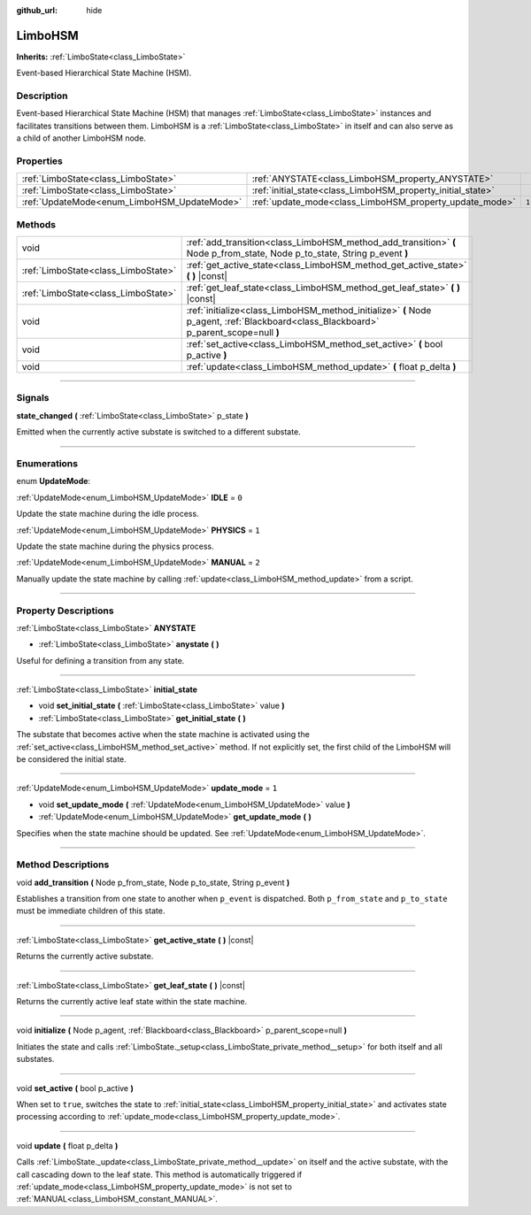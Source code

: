 :github_url: hide

.. DO NOT EDIT THIS FILE!!!
.. Generated automatically from Godot engine sources.
.. Generator: https://github.com/godotengine/godot/tree/4.2/doc/tools/make_rst.py.
.. XML source: https://github.com/godotengine/godot/tree/4.2/modules/limboai/doc_classes/LimboHSM.xml.

.. _class_LimboHSM:

LimboHSM
========

**Inherits:** :ref:`LimboState<class_LimboState>`

Event-based Hierarchical State Machine (HSM).

.. rst-class:: classref-introduction-group

Description
-----------

Event-based Hierarchical State Machine (HSM) that manages :ref:`LimboState<class_LimboState>` instances and facilitates transitions between them. LimboHSM is a :ref:`LimboState<class_LimboState>` in itself and can also serve as a child of another LimboHSM node.

.. rst-class:: classref-reftable-group

Properties
----------

.. table::
   :widths: auto

   +---------------------------------------------+-------------------------------------------------------------+-------+
   | :ref:`LimboState<class_LimboState>`         | :ref:`ANYSTATE<class_LimboHSM_property_ANYSTATE>`           |       |
   +---------------------------------------------+-------------------------------------------------------------+-------+
   | :ref:`LimboState<class_LimboState>`         | :ref:`initial_state<class_LimboHSM_property_initial_state>` |       |
   +---------------------------------------------+-------------------------------------------------------------+-------+
   | :ref:`UpdateMode<enum_LimboHSM_UpdateMode>` | :ref:`update_mode<class_LimboHSM_property_update_mode>`     | ``1`` |
   +---------------------------------------------+-------------------------------------------------------------+-------+

.. rst-class:: classref-reftable-group

Methods
-------

.. table::
   :widths: auto

   +-------------------------------------+---------------------------------------------------------------------------------------------------------------------------------------+
   | void                                | :ref:`add_transition<class_LimboHSM_method_add_transition>` **(** Node p_from_state, Node p_to_state, String p_event **)**            |
   +-------------------------------------+---------------------------------------------------------------------------------------------------------------------------------------+
   | :ref:`LimboState<class_LimboState>` | :ref:`get_active_state<class_LimboHSM_method_get_active_state>` **(** **)** |const|                                                   |
   +-------------------------------------+---------------------------------------------------------------------------------------------------------------------------------------+
   | :ref:`LimboState<class_LimboState>` | :ref:`get_leaf_state<class_LimboHSM_method_get_leaf_state>` **(** **)** |const|                                                       |
   +-------------------------------------+---------------------------------------------------------------------------------------------------------------------------------------+
   | void                                | :ref:`initialize<class_LimboHSM_method_initialize>` **(** Node p_agent, :ref:`Blackboard<class_Blackboard>` p_parent_scope=null **)** |
   +-------------------------------------+---------------------------------------------------------------------------------------------------------------------------------------+
   | void                                | :ref:`set_active<class_LimboHSM_method_set_active>` **(** bool p_active **)**                                                         |
   +-------------------------------------+---------------------------------------------------------------------------------------------------------------------------------------+
   | void                                | :ref:`update<class_LimboHSM_method_update>` **(** float p_delta **)**                                                                 |
   +-------------------------------------+---------------------------------------------------------------------------------------------------------------------------------------+

.. rst-class:: classref-section-separator

----

.. rst-class:: classref-descriptions-group

Signals
-------

.. _class_LimboHSM_signal_state_changed:

.. rst-class:: classref-signal

**state_changed** **(** :ref:`LimboState<class_LimboState>` p_state **)**

Emitted when the currently active substate is switched to a different substate.

.. rst-class:: classref-section-separator

----

.. rst-class:: classref-descriptions-group

Enumerations
------------

.. _enum_LimboHSM_UpdateMode:

.. rst-class:: classref-enumeration

enum **UpdateMode**:

.. _class_LimboHSM_constant_IDLE:

.. rst-class:: classref-enumeration-constant

:ref:`UpdateMode<enum_LimboHSM_UpdateMode>` **IDLE** = ``0``

Update the state machine during the idle process.

.. _class_LimboHSM_constant_PHYSICS:

.. rst-class:: classref-enumeration-constant

:ref:`UpdateMode<enum_LimboHSM_UpdateMode>` **PHYSICS** = ``1``

Update the state machine during the physics process.

.. _class_LimboHSM_constant_MANUAL:

.. rst-class:: classref-enumeration-constant

:ref:`UpdateMode<enum_LimboHSM_UpdateMode>` **MANUAL** = ``2``

Manually update the state machine by calling :ref:`update<class_LimboHSM_method_update>` from a script.

.. rst-class:: classref-section-separator

----

.. rst-class:: classref-descriptions-group

Property Descriptions
---------------------

.. _class_LimboHSM_property_ANYSTATE:

.. rst-class:: classref-property

:ref:`LimboState<class_LimboState>` **ANYSTATE**

.. rst-class:: classref-property-setget

- :ref:`LimboState<class_LimboState>` **anystate** **(** **)**

Useful for defining a transition from any state.

.. rst-class:: classref-item-separator

----

.. _class_LimboHSM_property_initial_state:

.. rst-class:: classref-property

:ref:`LimboState<class_LimboState>` **initial_state**

.. rst-class:: classref-property-setget

- void **set_initial_state** **(** :ref:`LimboState<class_LimboState>` value **)**
- :ref:`LimboState<class_LimboState>` **get_initial_state** **(** **)**

The substate that becomes active when the state machine is activated using the :ref:`set_active<class_LimboHSM_method_set_active>` method. If not explicitly set, the first child of the LimboHSM will be considered the initial state.

.. rst-class:: classref-item-separator

----

.. _class_LimboHSM_property_update_mode:

.. rst-class:: classref-property

:ref:`UpdateMode<enum_LimboHSM_UpdateMode>` **update_mode** = ``1``

.. rst-class:: classref-property-setget

- void **set_update_mode** **(** :ref:`UpdateMode<enum_LimboHSM_UpdateMode>` value **)**
- :ref:`UpdateMode<enum_LimboHSM_UpdateMode>` **get_update_mode** **(** **)**

Specifies when the state machine should be updated. See :ref:`UpdateMode<enum_LimboHSM_UpdateMode>`.

.. rst-class:: classref-section-separator

----

.. rst-class:: classref-descriptions-group

Method Descriptions
-------------------

.. _class_LimboHSM_method_add_transition:

.. rst-class:: classref-method

void **add_transition** **(** Node p_from_state, Node p_to_state, String p_event **)**

Establishes a transition from one state to another when ``p_event`` is dispatched. Both ``p_from_state`` and ``p_to_state`` must be immediate children of this state.

.. rst-class:: classref-item-separator

----

.. _class_LimboHSM_method_get_active_state:

.. rst-class:: classref-method

:ref:`LimboState<class_LimboState>` **get_active_state** **(** **)** |const|

Returns the currently active substate.

.. rst-class:: classref-item-separator

----

.. _class_LimboHSM_method_get_leaf_state:

.. rst-class:: classref-method

:ref:`LimboState<class_LimboState>` **get_leaf_state** **(** **)** |const|

Returns the currently active leaf state within the state machine.

.. rst-class:: classref-item-separator

----

.. _class_LimboHSM_method_initialize:

.. rst-class:: classref-method

void **initialize** **(** Node p_agent, :ref:`Blackboard<class_Blackboard>` p_parent_scope=null **)**

Initiates the state and calls :ref:`LimboState._setup<class_LimboState_private_method__setup>` for both itself and all substates.

.. rst-class:: classref-item-separator

----

.. _class_LimboHSM_method_set_active:

.. rst-class:: classref-method

void **set_active** **(** bool p_active **)**

When set to ``true``, switches the state to :ref:`initial_state<class_LimboHSM_property_initial_state>` and activates state processing according to :ref:`update_mode<class_LimboHSM_property_update_mode>`.

.. rst-class:: classref-item-separator

----

.. _class_LimboHSM_method_update:

.. rst-class:: classref-method

void **update** **(** float p_delta **)**

Calls :ref:`LimboState._update<class_LimboState_private_method__update>` on itself and the active substate, with the call cascading down to the leaf state. This method is automatically triggered if :ref:`update_mode<class_LimboHSM_property_update_mode>` is not set to :ref:`MANUAL<class_LimboHSM_constant_MANUAL>`.

.. |virtual| replace:: :abbr:`virtual (This method should typically be overridden by the user to have any effect.)`
.. |const| replace:: :abbr:`const (This method has no side effects. It doesn't modify any of the instance's member variables.)`
.. |vararg| replace:: :abbr:`vararg (This method accepts any number of arguments after the ones described here.)`
.. |constructor| replace:: :abbr:`constructor (This method is used to construct a type.)`
.. |static| replace:: :abbr:`static (This method doesn't need an instance to be called, so it can be called directly using the class name.)`
.. |operator| replace:: :abbr:`operator (This method describes a valid operator to use with this type as left-hand operand.)`
.. |bitfield| replace:: :abbr:`BitField (This value is an integer composed as a bitmask of the following flags.)`
